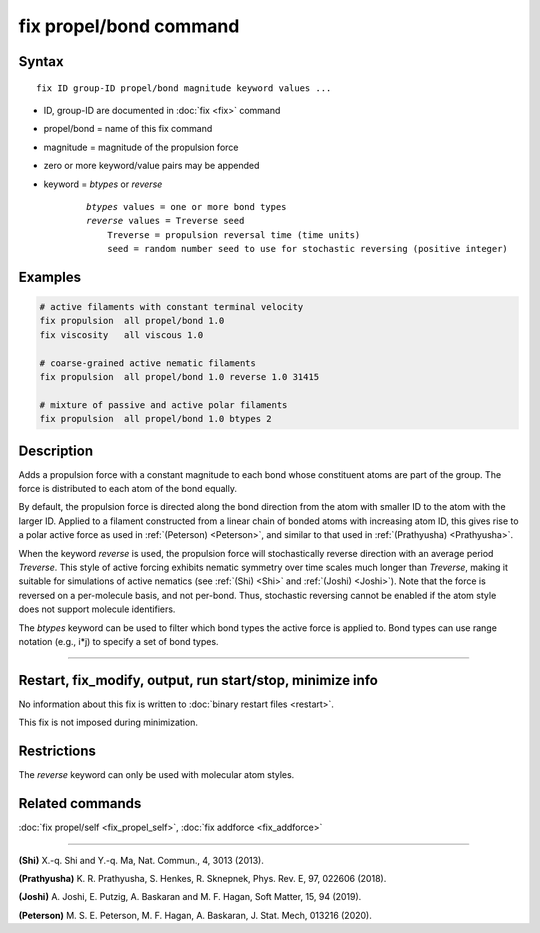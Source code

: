 .. index:: fix propel/bond

fix propel/bond command
=======================

Syntax
""""""

.. parsed-literal::

    fix ID group-ID propel/bond magnitude keyword values ...

* ID, group-ID are documented in :doc:`fix <fix>` command
* propel/bond = name of this fix command
* magnitude = magnitude of the propulsion force
* zero or more keyword/value pairs may be appended
* keyword = *btypes* or *reverse*

    .. parsed-literal::

        *btypes* values = one or more bond types
        *reverse* values = Treverse seed
            Treverse = propulsion reversal time (time units)
            seed = random number seed to use for stochastic reversing (positive integer)

Examples
""""""""

.. code-block:: LAMMPS

    # active filaments with constant terminal velocity
    fix propulsion  all propel/bond 1.0
    fix viscosity   all viscous 1.0

    # coarse-grained active nematic filaments
    fix propulsion  all propel/bond 1.0 reverse 1.0 31415

    # mixture of passive and active polar filaments
    fix propulsion  all propel/bond 1.0 btypes 2

Description
"""""""""""

Adds a propulsion force with a constant magnitude to each bond whose constituent
atoms are part of the group. The force is distributed to each atom of the bond
equally.

By default, the propulsion force is directed along the bond direction from the
atom with smaller ID to the atom with the larger ID. Applied to a filament
constructed from a linear chain of bonded atoms with increasing atom ID, this
gives rise to a polar active force as used in :ref:`(Peterson) <Peterson>`, and
similar to that used in :ref:`(Prathyusha) <Prathyusha>`.

When the keyword *reverse* is used, the propulsion force will stochastically
reverse direction with an average period *Treverse*. This style of active
forcing exhibits nematic symmetry over time scales much longer than *Treverse*,
making it suitable for simulations of active nematics (see :ref:`(Shi) <Shi>`
and :ref:`(Joshi) <Joshi>`). Note that the force is reversed on a per-molecule
basis, and not per-bond. Thus, stochastic reversing cannot be enabled if the
atom style does not support molecule identifiers.

The *btypes* keyword can be used to filter which bond types the active force is
applied to. Bond types can use range notation (e.g., i*j) to specify a set of
bond types.

----------------

Restart, fix_modify, output, run start/stop, minimize info
"""""""""""""""""""""""""""""""""""""""""""""""""""""""""""

No information about this fix is written to :doc:`binary restart files <restart>`.

This fix is not imposed  during minimization.

Restrictions
""""""""""""

The *reverse* keyword can only be used with molecular atom styles.

Related commands
""""""""""""""""

:doc:`fix propel/self <fix_propel_self>`, :doc:`fix addforce <fix_addforce>`

----------------

.. _Shi:

**(Shi)** X.-q. Shi and Y.-q. Ma, Nat. Commun., 4, 3013 (2013).

.. _Prathyusha:

**(Prathyusha)** K. R. Prathyusha, S. Henkes, R. Sknepnek, Phys. Rev. E, 97, 022606 (2018).

.. _Joshi:

**(Joshi)** A. Joshi, E. Putzig, A. Baskaran and M. F. Hagan, Soft Matter, 15, 94 (2019).

.. _Peterson:

**(Peterson)** M. S. E. Peterson, M. F. Hagan, A. Baskaran, J. Stat. Mech, 013216 (2020).
